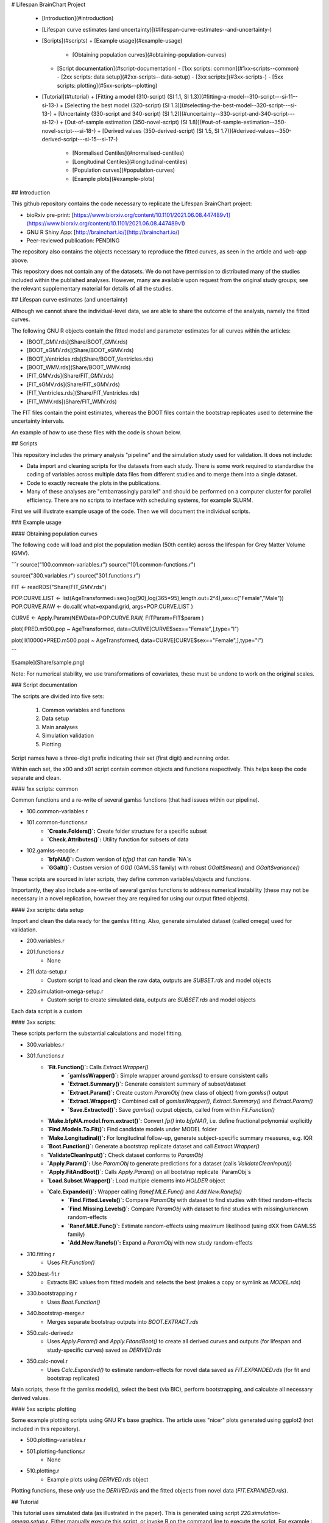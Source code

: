 # Lifespan BrainChart Project


  * [Introduction](#introduction)
  * [Lifespan curve estimates (and uncertainty)](#lifespan-curve-estimates--and-uncertainty-)
  * [Scripts](#scripts)
    + [Example usage](#example-usage)
      - [Obtaining population curves](#obtaining-population-curves)
    + [Script documentation](#script-documentation)
      - [1xx scripts: common](#1xx-scripts--common)
      - [2xx scripts: data setup](#2xx-scripts--data-setup)
      - [3xx scripts:](#3xx-scripts-)
      - [5xx scripts: plotting](#5xx-scripts--plotting)
  * [Tutorial](#tutorial)
    + [Fitting a model (310-script) (SI 1.1, SI 1.3)](#fitting-a-model--310-script---si-11--si-13-)
    + [Selecting the best model (320-script) (SI 1.3)](#selecting-the-best-model--320-script---si-13-)
    + [Uncertainty (330-script and 340-script) (SI 1.2)](#uncertainty--330-script-and-340-script---si-12-)
    + [Out-of-sample estimation (350-novel-script) (SI 1.8)](#out-of-sample-estimation--350-novel-script---si-18-)
    + [Derived values (350-derived-script) (SI 1.5, SI 1.7)](#derived-values--350-derived-script---si-15--si-17-)
      - [Normalised Centiles](#normalised-centiles)
      - [Longitudinal Centiles](#longitudinal-centiles)
      - [Population curves](#population-curves)
      - [Example plots](#example-plots)

## Introduction

This github repository contains the code necessary to replicate the Lifespan BrainChart project:

* bioRxiv pre-print: [https://www.biorxiv.org/content/10.1101/2021.06.08.447489v1](https://www.biorxiv.org/content/10.1101/2021.06.08.447489v1)
* GNU R Shiny App: [http://brainchart.io/](http://brainchart.io/)
* Peer-reviewed publication: PENDING

The repository also contains the objects necessary to reproduce the fitted curves, as seen in the article and web-app above.

This repository does not contain any of the datasets. We do not have permission to distributed many of the studies included within the published analyses. However, many are available upon request from the original study groups; see the relevant supplementary material for details of all the studies.

## Lifespan curve estimates (and uncertainty)

Although we cannot share the individual-level data, we are able to share the outcome of the analysis, namely the fitted curves.

The following GNU R objects contain the fitted model and parameter estimates for all curves within the articles:

* [BOOT_GMV.rds](Share/BOOT_GMV.rds)
* [BOOT_sGMV.rds](Share/BOOT_sGMV.rds)
* [BOOT_Ventricles.rds](Share/BOOT_Ventricles.rds)
* [BOOT_WMV.rds](Share/BOOT_WMV.rds)
* [FIT_GMV.rds](Share/FIT_GMV.rds)
* [FIT_sGMV.rds](Share/FIT_sGMV.rds)
* [FIT_Ventricles.rds](Share/FIT_Ventricles.rds)
* [FIT_WMV.rds](Share/FIT_WMV.rds)

The FIT files contain the point estimates, whereas the BOOT files contain the bootstrap replicates used to determine the uncertainty intervals.

An example of how to use these files with the code is shown below.

## Scripts

This repository includes the primary analysis "pipeline" and the simulation study used for validation. It does not include:

* Data import and cleaning scripts for the datasets from each study. There is some work required to standardise the coding of variables across multiple data files from different studies and to merge them into a single dataset.
* Code to exactly recreate the plots in the publications.
* Many of these analyses are "embarrassingly parallel" and should be performed on a computer cluster for parallel efficiency. There are no scripts to interface with scheduling systems, for example SLURM.

First we will illustrate example usage of the code. Then we will document the individual scripts.

### Example usage

#### Obtaining population curves

The following code will load and plot the population median (50th centile) across the lifespan for Grey Matter Volume (GMV).

```r
source("100.common-variables.r")
source("101.common-functions.r")

source("300.variables.r")
source("301.functions.r")

FIT <- readRDS("Share/FIT_GMV.rds")

POP.CURVE.LIST <- list(AgeTransformed=seq(log(90),log(365*95),length.out=2^4),sex=c("Female","Male"))
POP.CURVE.RAW <- do.call( what=expand.grid, args=POP.CURVE.LIST )

CURVE <- Apply.Param(NEWData=POP.CURVE.RAW, FITParam=FIT$param )

plot( PRED.m500.pop ~ AgeTransformed, data=CURVE[CURVE$sex=="Female",],type="l")

plot( I(10000*PRED.m500.pop) ~ AgeTransformed, data=CURVE[CURVE$sex=="Female",],type="l")

```

![sample](Share/sample.png)

Note: For numerical stability, we use transformations of covariates, these must be undone to work on the original scales.

### Script documentation

The scripts are divided into five sets:

 1. Common variables and functions
 2. Data setup
 3. Main analyses
 4. Simulation validation
 5. Plotting

Script names have a three-digit prefix indicating their set (first digit) and running order.

Within each set, the x00 and x01 script contain common objects and functions respectively. This helps keep the code separate and clean.

#### 1xx scripts: common

Common functions and a re-write of several gamlss functions (that had issues within our pipeline).

* 100.common-variables.r
* 101.common-functions.r
    * **`Create.Folders()`:** Create folder structure for a specific subset
    * **`Check.Attributes()`:** Utility function for subsets of data
* 102.gamlss-recode.r
    * **`bfpNA()`:** Custom version of `bfp()` that can handle `NA`s
    * **`GGalt()`:** Custom version of `GG()` (GAMLSS family) with robust `GGalt$mean()` and `GGalt$variance()`

These scripts are sourced in later scripts, they define common variables/objects and functions.

Importantly, they also include a re-write of several gamlss functions to address numerical instability (these may not be necessary in a novel replication, however they are required for using our output fitted objects).





#### 2xx scripts: data setup

Import and clean the data ready for the gamlss fitting. Also, generate simulated dataset (called omega) used for validation.

* 200.variables.r
* 201.functions.r
    * None
* 211.data-setup.r
    * Custom script to load and clean the raw data, outputs are `SUBSET.rds` and model objects
* 220.simulation-omega-setup.r
    * Custom script to create simulated data, outputs are `SUBSET.rds` and model objects

Each data script is a custom

#### 3xx scripts: 

These scripts perform the substantial calculations and model fitting.

* 300.variables.r
* 301.functions.r
    * **`Fit.Function()`:** Calls `Extract.Wrapper()`
        * **`gamlssWrapper()`:** Simple wrapper around `gamlss()` to ensure consistent calls
        * **`Extract.Summary()`:** Generate consistent summary of subset/dataset
        * **`Extract.Param()`:** Create custom `ParamObj` (new class of object) from `gamlss()` output
        * **`Extract.Wrapper()`:** Combined call of `gamlssWrapper()`, `Extract.Summary()` and `Extract.Param()`
        * **`Save.Extracted()`:** Save `gamlss()` output objects, called from within `Fit.Function()`
    * **`Make.bfpNA.model.from.extract()`:** Convert `fp()` into `bfpNA()`, i.e. define fractional polynomial explicitly
    * **`Find.Models.To.Fit()`:** Find candidate models under MODEL folder
    * **`Make.Longitudinal()`:** For longitudinal follow-up, generate subject-specific summary measures, e.g. IQR
    * **`Boot.Function()`:** Generate a bootstrap replicate dataset and call `Extract.Wrapper()`
    * **`ValidateCleanInput()`:** Check dataset conforms to `ParamObj`
    * **`Apply.Param()`:** Use `ParamObj` to generate predictions for a dataset (calls `ValidateCleanInput()`)
    * **`Apply.FitAndBoot()`:** Calls `Apply.Param()` on all bootstrap replicate `ParamObj`s
    * **`Load.Subset.Wrapper()`:** Load multiple elements into `HOLDER` object
    * **`Calc.Expanded()`:** Wrapper calling `Ranef.MLE.Func()` and `Add.New.Ranefs()` 
        * **`Find.Fitted.Levels()`:** Compare `ParamObj` with dataset to find studies with fitted random-effects
        * **`Find.Missing.Levels()`:** Compare `ParamObj` with dataset to find studies with missing/unknown random-effects
        * **`Ranef.MLE.Func()`:** Estimate random-effects using maximum likelihood (using dXX from GAMLSS family)
        * **`Add.New.Ranefs()`:** Expand a `ParamObj` with new study random-effects
* 310.fitting.r
    * Uses `Fit.Function()`
* 320.best-fit.r
    * Extracts BIC values from fitted models and selects the best (makes a copy or symlink as `MODEL.rds`)
* 330.bootstrapping.r
    * Uses `Boot.Function()`
* 340.bootstrap-merge.r
    * Merges separate bootstrap outputs into `BOOT.EXTRACT.rds`
* 350.calc-derived.r
    * Uses `Apply.Param()` and `Apply.FitandBoot()` to create all derived curves and outputs (for lifespan and study-specific curves) saved as `DERIVED.rds`
* 350.calc-novel.r
    * Uses `Calc.Expanded()` to estimate random-effects for novel data saved as `FIT.EXPANDED.rds` (for fit and bootstrap replicates)

Main scripts, these fit the gamlss model(s), select the best (via
BIC), perform bootstrapping, and calculate all necessary derived values.


#### 5xx scripts: plotting

Some example plotting scripts using GNU R's base graphics. The article uses "nicer" plots generated using ggplot2 (not included in this repository).

* 500.plotting-variables.r
* 501.plotting-functions.r
    * None
* 510.plotting.r
    * Example plots using `DERIVED.rds` object

Plotting functions, these *only* use the `DERIVED.rds` and the fitted objects from novel data (`FIT.EXPANDED.rds`).


## Tutorial

This tutorial uses simulated data (as illustrated in the paper). This is generated using script `220.simulation-omega.setup.r`. Either manually execute this script, or invoke R on the command line to execute the script. For example,:

```r
Rscript 220.simulation-omega-setup.r
```

For the following tutorial, the required functions and variables can be loaded by sourcing the following scripts:
```r
source("100.common-variables.r")
source("101.common-functions.r")

source("300.variables.r")
source("301.functions.r")
```

(Note: none of the above are specific to the simulated data)


### Fitting a model (310-script) (SI 1.1, SI 1.3)

First we load a dataset, in this tutorial we will use the Wand phenotype. Using a call to the `Extract.Wrapper()` function we can fit a model to the data. 

We will fit a single model, `base200.GGalt.fp.rds`, using a Generalised Gamma outcome distribution (GG) including a second-order fractional polynomial of age in the mu-component, whereas the sigma-component and nu-components do not depend on age. This model specification uses the gamlss-pacakge in-built `fp()` function to determine the best-fitting fractional polynomial (of the specified order).


```r
## 310-script
PATHS <- Create.Folders( "omega-Wand__.n0000" )
HOLDER <- Load.Subset.Wrapper( Tag="omega-Wand__.n0000", LSubset=TRUE )
HOLDER$MODEL <- readRDS( file.path( PATHS$MODEL, "base200.GGalt.fp.rds" ) )
EXTRACT <- Extract.Wrapper( HOLDER, Store.Full=TRUE ) ## store full fitting object to use as initial point of bfpNA() re-fit [expect 12 iterations]
summary(EXTRACT$FIT.FULL) ## standard summary of a GAMLSS fit
getSmo(EXTRACT$FIT.FULL,what="mu")
getSmo(EXTRACT$FIT.FULL,what="mu")$power
```

After the fitting in completed (in 12 iterations) we may inspect the fitted model using the usual `summary()` function. Further, since the fractional polynomial is included as a smoothing term, we may access the fitted smoother using `getSmo()` and find that the optimal second-order fractional polynomial has powers of 1 and 3 (i.e. a linear and cubic age-related term).

In order to properly compare models (since the `fp()` smoother term includes an intercept which complicates the interpretation of the main intercept, and to avoid any re-fitting of the fractional polynomial smoother, we translate the model from using the `fp()` smoother to a fixed transformation using `bfp()`. This requires re-fitting the revised model as follows:

```r
HOLDER$MODEL <- Make.bfpNA.model.from.extract( EXTRACT$param )
saveRDS( HOLDER$MODEL, file.path( PATHS$MODEL, "base200.GGalt.bfpNA.rds" ) )
EXTRACT.bfp <- Extract.Wrapper( HOLDER, Fit.Full=FALSE, start.from=EXTRACT$FIT ) ## helpful to start.from, improves convergence speed [expect 5 iterations]
Save.Extracted( EXTRACT.bfp, PATHS, "base200.GGalt.bfpNA.rds", Save.Full=FALSE )
```
Note: we start the iterative model fitting at a better initial point, meaning the convergence occurs faster. We will do this for bootstrap replicates as well to reduce computation.

### Selecting the best model (320-script) (SI 1.3)

Using the fractional polynomial approach within with multiple components (mu, sigma, nu, tau) of the gamlss distribution families, leads to the question of the best model.

We can readily extract the BIC for a given model, then compare across models. In this tutorial we have only fitted one model, but there are many possible models within the `RDS/omega-Wand__.n0000/MODEL/` folder (different outcome distributions and component specifications).

```r
## 310-script
EXTRACT.bfp$param$BIC ## compare BIC on all fitted models

file.copy(from=file.path(PATHS$FIT.EXTRACT,"base200.GGalt.bfpNA.rds"),to=file.path(PATHS$PATH,"MODEL.rds"))
file.copy(from=file.path(PATHS$FIT.EXTRACT,"base200.GGalt.bfpNA.rds"),to=file.path(PATHS$PATH,"FIT.EXTRACT.rds"))
## or
file.symlink(from=file.path("MODEL","base200.GGalt.bfpNA.rds"),to=file.path(PATHS$PATH,"MODEL.rds"))
file.symlink(from=file.path("FIT.EXTRACT","base200.GGalt.bfpNA.rds"),to=file.path(PATHS$PATH,"FIT.EXTRACT.rds"))
```

Our later scripts assume a single best model is selected, the last lines of code above copy (or create a link if on a system that allows such things).

### Uncertainty (330-script and 340-script) (SI 1.2)

We use the non-parametric bootstrap to determine uncertainty of our estimates. The `Boot.Function()` function takes a so-called Holder-object (data, model, fit), generates a stratified resample replicate, and refits the model.

The replicates are stratified by study and sex, to ensure balance across these two key factors. The existing fit is used to generate better initialisations (to reduce computing time/number of iterations).

Note: This step is "embarresingly parallel" and should be performed using more appropriate parallel computing on high performance computing (HPC) resources (code not shown).


```r
## 330-script (and 340-script)
HOLDER <- Load.Subset.Wrapper( Tag="omega-Wand__.n0000", LSubset=TRUE, LModel=TRUE, LFit=TRUE )

BOOT <- list()
BOOT[[1]] <- Boot.Function(n=1,Base.Seed=12345,Holder=HOLDER)
BOOT[[2]] <- Boot.Function(n=2,Base.Seed=12345,Holder=HOLDER)
BOOT[[3]] <- Boot.Function(n=3,Base.Seed=12345,Holder=HOLDER)
for( NUM in 4:100 ) { ## 100s of bootstrap replicates required
    BOOT[[NUM]] <- Boot.Function(n=NUM,Base.Seed=12345,Holder=HOLDER)
}

Reduce(rbind,lapply(BOOT,function(X){X$param$mu$fixef}))
Reduce(rbind,lapply(BOOT,function(X){X$param$sigma$fixef}))

apply( Reduce(rbind,lapply(BOOT,function(X){X$param$mu$fixef})), 2, quantile, probs=c(0.05,0.95), na.rm=TRUE )
apply( Reduce(rbind,lapply(BOOT,function(X){X$param$sigma$fixef})), 2, quantile, probs=c(0.05,0.95), na.rm=TRUE )
apply( Reduce(rbind,lapply(BOOT,function(X){X$param$nu$fixef})), 2, quantile, probs=c(0.05,0.95), na.rm=TRUE )

saveRDS(object=BOOT,file=file.path(PATHS$PATH,"BOOT.EXTRACT.rds"))
```

With an appropriate number of bootstrap replicates we can generate bootstrap confidence intervals for the lifespan curves.

### Out-of-sample estimation (350-novel-script) (SI 1.8)

We will now estimate (random-effects) parameters for out-of-sample (i.e. novel) data. In our simulated example there are two additional studies, U and V, which were excluded from the initial fitting. This can be seen in the tabulation below.


```r
## 350-novel-script
PRIMARY <- Load.Subset.Wrapper( Tag="omega-Wand__.n0000", LSubset=TRUE, LModel=TRUE, LFit=TRUE, LBoot=TRUE, LData=TRUE )

dim(PRIMARY$DATA)   ## Note: PRIMARY$DATA and PRIMARY$SUBSET are different,
dim(PRIMARY$SUBSET) ##       the latter contains only observations used for fitting the model
table(PRIMARY$SUBSET$Study) ## Studies U and V were not included in the orginal set

NOVEL <- list()
NOVEL$DATA <- dim(readRDS(file=file.path(PATHS$NOVEL,"Wandu_.n0200.rds"))) 
## or                                                                                                                                                                        
NOVEL$DATA <- PRIMARY$DATA[ with(PRIMARY$DATA, which(Study=="U" & INDEX.OB==1 & INDEX.TYPE=="CN") ), ]
```

Study U can be obtained manually (but subsetting the data), or as part of the script generating the simulated example the additional studies were saved in the `NOVEL` folder.

The following code block does the following:

* Apply the current fit-object to the novel data (which will result in NAs for the missing study random-effects) using `Apply.Param()`.
* `Apply.Param()` returns a `missing.levels` attribute with details of the random-effects that need to be estimated.
* `Calc.Expanded()` uses the `missing.levels` object and existing fit to estimate the missing random-effects for the novel data.
* Finally, this expanded fit-object is saved.


```r
NOVEL$DATA.PRED <- Apply.Param(NEWData=NOVEL$DATA,
                               FITParam=PRIMARY$FIT.EXTRACT$param,
                               Reference.Holder=PRIMARY,
                               Pred.Set=NULL, Prefix="", Add.Moments=FALSE, Add.Normalise=FALSE, Add.Derivative=FALSE, MissingToZero=TRUE,
                               verbose=FALSE )
PRIMARY$MODEL ## in our selected model only mu has a random-effect
summary(NOVEL$DATA.PRED) ## see that mu.wre is NA, but sigma.wre and nu.wre are not (as there are no missing random-effects)

attr(NOVEL$DATA.PRED,"missing.levels") ## Apply.Param() returns information on missing random-effects

NOVEL$SUBSET <- NOVEL$DATA.PRED[attr(NOVEL$DATA.PRED,"logical.selectors")$REFIT.VALID,]
EXPANDED <- Calc.Expanded(NewData=NOVEL$SUBSET,
                          Cur.Param=PRIMARY$FIT.EXTRACT$param,
                          Missing=attr(NOVEL$DATA.PRED,"missing.levels") )

tail(data.frame(EXPANDED$mu$ranef,EXPANDED$mu$ranef.TYPE)) ## U-specific random-effects added

EXPANDED.PATH <- file.path( PATHS$NOVEL, "U" )

if( !dir.exists(EXPANDED.PATH) ) {
    dir.create(EXPANDED.PATH)
}

saveRDS(object=list(param=EXPANDED,summary=NULL),
        file=file.path(EXPANDED.PATH,"FIT.EXPANDED.rds"))
```

Note: The above process must be repeated for all the bootstrap replicates in order to understand the uncertainty of the out-of-sample estimates.

### Derived values (350-derived-script) (SI 1.5, SI 1.7)


There are three types of derived values calculated in this script:

* Population curves 
* Longitudinal centiles (SI 1.7)
* Normalised centiles (SI 1.5)


#### Normalised Centiles

Using the `Apply.Param()` function with the `Add.Normalise` argument we apply a fit object to a dataset and obtain the centiles (`Wand.q.wre`) and normalised values (`Wand.normalised`); as well as individual-level predicted values which can be compared to the observed value.

```r
## 350-derived-script
PRIMARY <- Load.Subset.Wrapper( Tag="omega-Wand__.n0000", LSubset=TRUE, LModel=TRUE, LFit=TRUE, LBoot=TRUE, LData=TRUE )

PRIMARY$DATA.PRED <- Apply.Param(NEWData=PRIMARY$DATA, Reference.Holder=PRIMARY, FITParam=PRIMARY$FIT.EXTRACT$param,
                                 Pred.Set=c("l025"=0.025,"l250"=0.250,"m500"=0.5,"u750"=0.750,"u975"=0.975),
                                 Add.Moments=FALSE, Add.Normalise=TRUE, Add.Derivative=FALSE,
                                 MissingToZero=TRUE, NAToZero=TRUE )
```

#### Longitudinal Centiles

The `Make.Longitudinal()` function determines all individuals with longitudinal follow-up, and using the output from the call to `Apply.Param()` above calculates longitudinal summaries (i.e. the IQR of centiles).


```r
PRIMARY$LONG.SUMMARY <- Make.Longitudinal( Holder=PRIMARY )
```

#### Population curves

To generate predicted population curves we first generate a new data frame containing the appropriate covariates.

In the following code block we generate two data frames, one without study and one with the study set to "E". The former will, in the absence of a specified study, return the population level predictions. Whereas the latter will return study-specific predictions.


```r
range(PRIMARY$DATA[,"TimeTransformed"]) ## whole dataset
range(PRIMARY$DATA[PRIMARY$DATA$Study=="E","TimeTransformed"]) ## only study E

PRIMARY$CURVE <- Apply.Param(NEWData=expand.grid(list(
                                 TimeTransformed=seq(0,9,length.out=2^4),
                                 Grp=c("Female","Male")
                             )),
                             FITParam=PRIMARY$FIT.EXTRACT$param )


PRIMARY$CURVE.E <- Apply.Param(NEWData=expand.grid(list(
                                 TimeTransformed=seq(0,9,length.out=2^8),
                                 Grp=c("Female","Male"),
                                 Study="E"
                             )),
                             FITParam=PRIMARY$FIT.EXTRACT$param )
```

#### Example plots

Using the derived values we can generate plots as in the paper (code not included). The following replicate some aspects of the figures from the paper using the simulated data.


```r
RANGE <- range(PRIMARY$DATA[PRIMARY$DATA$Study=="E","TimeTransformed"])
plot( PRED.m500.pop ~ TimeTransformed, data=subset(PRIMARY$CURVE,Grp=="Female"), type="l", ylim=c(0,2.5) )
lines( PRED.m500.wre ~ TimeTransformed, data=subset(PRIMARY$CURVE.E,Grp=="Female"&TimeTransformed<RANGE[1]), col="red", lwd=2, lty=2 )
lines( PRED.m500.wre ~ TimeTransformed, data=subset(PRIMARY$CURVE.E,Grp=="Female"&TimeTransformed>RANGE[2]), col="red", lwd=2, lty=2 )
lines( PRED.m500.wre ~ TimeTransformed, data=subset(PRIMARY$CURVE.E,Grp=="Female"&TimeTransformed<RANGE[2]&TimeTransformed>RANGE[1]), col="red", lwd=4, lty=1 )
abline(v=RANGE,col="red",lty=2)
legend("topleft",c("Population","Study E","Study E (extrapolated)"),lty=c(1,1,2),col=c("black","red","red"),title="50th Centile")

plot( PRED.variance.pop ~ TimeTransformed, data=subset(PRIMARY$CURVE,Grp=="Female"), type="l", ylim=c(0,0.05) )
lines( PRED.variance.pop ~ TimeTransformed, data=subset(PRIMARY$CURVE,Grp=="Male"), col="purple" )
legend("bottomright",c("Female","Male"),lty=1,col=c("black","purple"),title="Population variance")



names(PRIMARY$LONG.SUMMARY)
tail(PRIMARY$DATA.PRED[ PRIMARY$DATA.PRED$Study=="V", ])

BP <- boxplot( Wand.q.iqr ~ Study + Type.first, data=droplevels(na.omit(PRIMARY$LONG.SUMMARY[,c("Wand.q.iqr","Study","Type.first")])) )
```

Illustrating 50th centile population curve and 50th centile Study E specific curve (note, this is equivalent to the example output using the GMV fit object):

![sample](Share/population-curve.png)

Illustrating the population variance (for females and males) curves:

![sample](Share/variance-curve.png)

Illustrating the longitudinal IQR for CN and non-CN across studies with follow-up:

![sample](Share/iqr.png)


